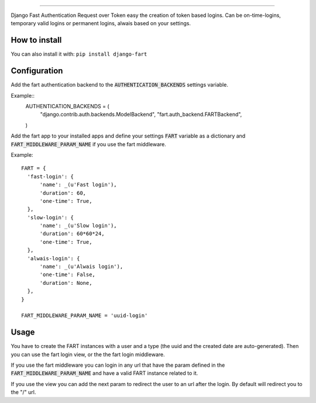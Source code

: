 .. image:: logo/logo.png

------

.. image:: https://travis-ci.org/jespino/django-fart.png?branch=master
    :target: https://travis-ci.org/jespino/django-fart

.. image:: https://coveralls.io/repos/jespino/django-fart/badge.png?branch=master
    :target: https://coveralls.io/r/jespino/django-fart?branch=master

.. image:: https://pypip.in/v/django-fart/badge.png
    :target: https://crate.io/packages/django-fart

.. image:: https://pypip.in/d/django-fart/badge.png
    :target: https://crate.io/packages/django-fart

Django Fast Authentication Request over Token easy the creation of token based
logins. Can be on-time-logins, temporary valid logins or permanent logins,
alwais based on your settings.

How to install
--------------

You can also install it with: ``pip install django-fart``


Configuration
-------------

Add the fart authentication backend to the :code:`AUTHENTICATION_BACKENDS`
settings variable.

Example::
  AUTHENTICATION_BACKENDS = (
      "django.contrib.auth.backends.ModelBackend",
      "fart.auth_backend.FARTBackend",
  )

Add the fart app to your installed apps and define your settings :code:`FART`
variable as a dictionary and :code:`FART_MIDDLEWARE_PARAM_NAME` if you use the
fart middleware.

Example::

  FART = {
    'fast-login': {
        'name': _(u'Fast login'),
        'duration': 60,
        'one-time': True,
    },
    'slow-login': {
        'name': _(u'Slow login'),
        'duration': 60*60*24,
        'one-time': True,
    },
    'alwais-login': {
        'name': _(u'Alwais login'),
        'one-time': False,
        'duration': None,
    },
  }

  FART_MIDDLEWARE_PARAM_NAME = 'uuid-login'

Usage
-----

You have to create the FART instances with a user and a type (the uuid and the
created date are auto-generated). Then you can use the fart login view, or the
the fart login middleware.

If you use the fart middleware you can login in any url that have the param
defined in the :code:`FART_MIDDLEWARE_PARAM_NAME` and have a valid FART instance
related to it.

If you use the view you can add the next param to redirect the user to an url
after the login. By default will redirect you to the "/" url.

